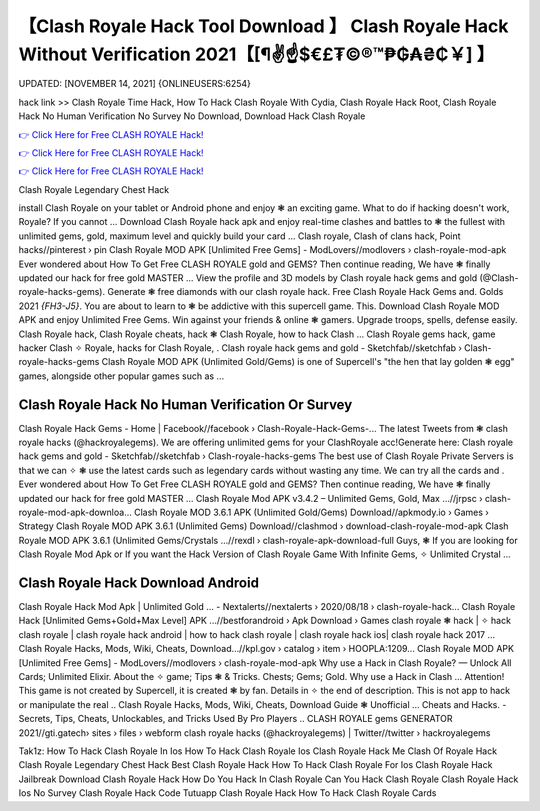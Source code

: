 【Clash Royale Hack Tool Download 】 Clash Royale Hack Without Verification 2021【[¶✌️☝️$€£₮©®™₱₲₳₴₵￥] 】
==============================================================================
UPDATED: [NOVEMBER 14, 2021] {ONLINEUSERS:6254}

hack link >> Clash Royale Time Hack, How To Hack Clash Royale With Cydia, Clash Royale Hack Root, Clash Royale Hack No Human Verification No Survey No Download, Download Hack Clash Royale

`👉 Click Here for Free CLASH ROYALE Hack! <https://redirekt.in/yily1>`_

`👉 Click Here for Free CLASH ROYALE Hack! <https://redirekt.in/yily1>`_

`👉 Click Here for Free CLASH ROYALE Hack! <https://redirekt.in/yily1>`_

Clash Royale Legendary Chest Hack 


install Clash Royale on your tablet or Android phone and enjoy ❃ an exciting game. What to do if hacking doesn't work, Royale? If you cannot ...
Download Clash Royale hack apk and enjoy real-time clashes and battles to ❃ the fullest with unlimited gems, gold, maximum level and quickly build your card ...
Clash royale, Clash of clans hack, Point hacks//pinterest › pin
Clash Royale MOD APK [Unlimited Free Gems] - ModLovers//modlovers › clash-royale-mod-apk
Ever wondered about How To Get Free CLASH ROYALE gold and GEMS? Then continue reading, We have ❃ finally updated our hack for free gold MASTER ...
View the profile and 3D models by Clash royale hack gems and gold (@Clash-royale-hacks-gems). Generate ❃ free diamonds with our clash royale hack.
Free Clash Royale Hack Gems and. Golds 2021 *{FH3-J5}*. You are about to learn to ❃ be addictive with this supercell game. This.
Download Clash Royale MOD APK and enjoy Unlimited Free Gems. Win against your friends & online ❃ gamers. Upgrade troops, spells, defense easily.
Clash Royale hack, Clash Royale cheats, hack ❃ Clash Royale, how to hack Clash ... Clash Royale gems hack, game hacker Clash ✧ Royale, hacks for Clash Royale, .
Clash royale hack gems and gold - Sketchfab//sketchfab › Clash-royale-hacks-gems
Clash Royale MOD APK (Unlimited Gold/Gems) is one of Supercell's "the hen that lay golden ❃ egg" games, alongside other popular games such as ...

********************************
Clash Royale Hack No Human Verification Or Survey
********************************

Clash Royale Hack Gems - Home | Facebook//facebook › Clash-Royale-Hack-Gems-...
The latest Tweets from ❃ clash royale hacks (@hackroyalegems). We are offering unlimited gems for your ClashRoyale acc!Generate here:
Clash royale hack gems and gold - Sketchfab//sketchfab › Clash-royale-hacks-gems
The best use of Clash Royale Private Servers is that we can ✧ ❃ use the latest cards such as legendary cards without wasting any time. We can try all the cards and .
Ever wondered about How To Get Free CLASH ROYALE gold and GEMS? Then continue reading, We have ❃ finally updated our hack for free gold MASTER ...
Clash Royale Mod APK v3.4.2 – Unlimited Gems, Gold, Max ...//jrpsc › clash-royale-mod-apk-downloa...
Clash Royale MOD 3.6.1 APK (Unlimited Gold/Gems) Download//apkmody.io › Games › Strategy
Clash Royale MOD APK 3.6.1 (Unlimited Gems) Download//clashmod › download-clash-royale-mod-apk
Clash Royale MOD APK 3.6.1 (Unlimited Gems/Crystals ...//rexdl › clash-royale-apk-download-full
Guys, ❃ If you are looking for Clash Royale Mod Apk or If you want the Hack Version of Clash Royale Game With Infinite Gems, ✧ Unlimited Crystal ...

***********************************
Clash Royale Hack Download Android
***********************************

Clash Royale Hack Mod Apk | Unlimited Gold ... - Nextalerts//nextalerts › 2020/08/18 › clash-royale-hack...
Clash Royale Hack [Unlimited Gems+Gold+Max Level] APK ...//bestforandroid › Apk Download › Games
clash royale ❃ hack | ✧ hack clash royale | clash royale hack android | how to hack clash royale | clash royale hack ios| clash royale hack 2017 ...
Clash Royale Hacks, Mods, Wiki, Cheats, Download…//kpl.gov › catalog › item › HOOPLA:1209...
Clash Royale MOD APK [Unlimited Free Gems] - ModLovers//modlovers › clash-royale-mod-apk
Why use a Hack in Clash Royale? — Unlock All Cards; Unlimited Elixir. About the ✧ game; Tips ❃ & Tricks. Chests; Gems; Gold. Why use a Hack in Clash ...
Attention! This game is not created by Supercell, it is created ❃ by fan. Details in ✧ the end of description. This is not app to hack or manipulate the real ..
Clash Royale Hacks, Mods, Wiki, Cheats, Download Guide ❃ Unofficial ... Cheats and Hacks. - Secrets, Tips, Cheats, Unlockables, and Tricks Used By Pro Players ..
CLASH ROYALE gems GENERATOR 2021//gti.gatech› sites › files › webform
clash royale hacks (@hackroyalegems) | Twitter//twitter › hackroyalegems


Tak1z:
How To Hack Clash Royale In Ios
How To Hack Clash Royale Ios
Clash Royale Hack Me
Clash Of Royale Hack
Clash Royale Legendary Chest Hack
Best Clash Royale Hack
How To Hack Clash Royale For Ios
Clash Royale Hack Jailbreak
Download Clash Royale Hack
How Do You Hack In Clash Royale
Can You Hack Clash Royale
Clash Royale Hack Ios No Survey
Clash Royale Hack Code
Tutuapp Clash Royale Hack
How To Hack Clash Royale Cards
